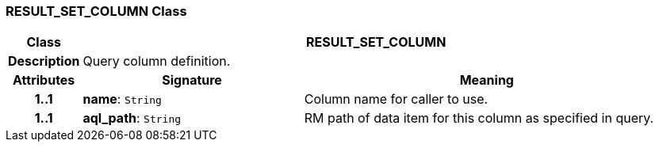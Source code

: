 === RESULT_SET_COLUMN Class

[cols="^1,3,5"]
|===
h|*Class*
2+^h|*RESULT_SET_COLUMN*

h|*Description*
2+a|Query column definition.

h|*Attributes*
^h|*Signature*
^h|*Meaning*

h|*1..1*
|*name*: `String`
a|Column name for caller to use.

h|*1..1*
|*aql_path*: `String`
a|RM path of data item for this column as specified in query.
|===
